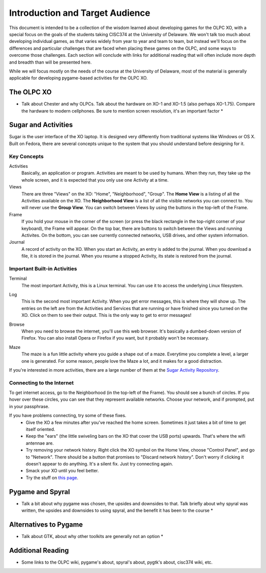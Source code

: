 Introduction and Target Audience
================================

This document is intended to be a collection of the wisdom learned about developing games for the OLPC XO, with a special focus on the goals of the students taking CISC374 at the University of Delaware. We won't talk too much about developing individual games, as that varies widely from year to year and team to team, but instead we'll focus on the differences and particular challenges that are faced when placing these games on the OLPC, and some ways to overcome those challenges. Each section will conclude with links for additional reading that will often include more depth and breadth than will be presented here.

While we will focus mostly on the needs of the course at the University of Delaware, most of the material is generally applicable for developing pygame-based activities for the OLPC XO.

The OLPC XO
-----------

* Talk about Chester and why OLPCs. Talk about the hardware on XO-1 and XO-1.5 (also perhaps XO-1.75). Compare the hardware to modern cellphones. Be sure to mention screen resolution, it's an important factor *

Sugar and Activities
--------------------

Sugar is the user interface of the XO laptop. It is designed very differently from traditional systems like Windows or OS X. Built on Fedora, there are several concepts unique to the system that you should understand before designing for it.

Key Concepts
~~~~~~~~~~~~

Activities
  Basically, an application or program. Activities are meant to be used by humans. When they run, they take up the whole screen, and it is expected that you only use one Activity at a time.
Views
  There are three "Views" on the XO: "Home", "Neighborhood", "Group". The **Home View** is a listing of all the Activities available on the XO. The **Neighborhood View** is a list of all the visible networks you can connect to. You will never use the **Group View**. You can switch between Views by using the buttons in the top-left of the Frame.
Frame
  If you hold your mouse in the corner of the screen (or press the black rectangle in the top-right corner of your keyboard), the Frame will appear. On the top bar, there are buttons to switch between the Views and running Activites. On the bottom, you can see currently connected networks, USB drives, and other system information.
Journal
  A record of activity on the XO. When you start an Activity, an entry is added to the journal. When you download a file, it is stored in the journal. When you resume a stopped Activity, its state is restored from the journal.

Important Built-in Activities
~~~~~~~~~~~~~~~~~~~~~~~~~~~~~

.. image:: images/icon-terminal.png
  :align: right
Terminal
  The most important Activity, this is a Linux terminal. You can use it to access the underlying Linux filesystem. 
  
.. image:: images/icon-log.png
  :align: right
Log
  This is the second most important Activity. When you get error messages, this is where they will show up. The entries on the left are from the Activities and Services that are running or have finished since you turned on the XO. Click on them to see their output. This is the only way to get to error messages!

.. image:: images/icon-browse.png
  :align: right
Browse
  When you need to browse the internet, you'll use this web browser. It's basically a dumbed-down version of Firefox. You can also install Opera or Firefox if you want, but it probably won't be necessary.
 
.. image:: images/icon-maze.png
  :align: right
Maze
  The maze is a fun little activity where you guide a shape out of a maze. Everytime you complete a level, a larger one is generated. For some reason, people love the Maze a lot, and it makes for a good distraction.

If you're interested in more activities, there are a large number of them at the `Sugar Activity Repository <http://activities.sugarlabs.org//en-US/sugar/>`_.

Connecting to the Internet
~~~~~~~~~~~~~~~~~~~~~~~~~~
To get internet access, go to the Neighborhood (in the top-left of the Frame). You should see a bunch of circles. If you hover over these circles, you can see that they represent available networks. Choose your network, and if prompted, put in your passphrase.

If you have problems connecting, try some of these fixes.
  * Give the XO a few minutes after you've reached the home screen. Sometimes it just takes a bit of time to get itself oriented.
  * Keep the "ears" (the little swiveling bars on the XO that cover the USB ports) upwards. That's where the wifi antennae are.
  * Try removing your network history. Right click the XO symbol on the Home View, choose "Control Panel", and go to "Network". There should be a button that promises to "Discard network history". Don't worry if clicking it doesn't appear to do anything. It's a silent fix. Just try connecting again.
  * Smack your XO until you feel better.
  * Try the stuff on `this page <http://wiki.laptop.org/go/Wifi_Connectivity#Special_Considerations>`_.

Pygame and Spyral
-----------------

* Talk a bit about why pygame was chosen, the upsides and downsides to that. Talk briefly about why spyral was written, the upsides and downsides to using spyral, and the benefit it has been to the course *

Alternatives to Pygame
----------------------
* Talk about GTK, about why other toolkits are generally not an option *

Additional Reading
------------------
* Some links to the OLPC wiki, pygame's about, spyral's about, pygtk's about, cisc374 wiki, etc.